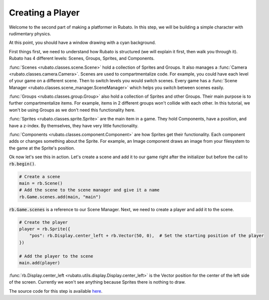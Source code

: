 Creating a Player
===================

Welcome to the second part of making a platformer in Rubato. In this step, we will be building a simple
character with rudimentary physics.

At this point, you should have a window drawing with a cyan background.

First things first, we need to understand how Rubato is structured (we will explain it first, then walk you
through it). Rubato has 4 different levels: Scenes, Groups, Sprites, and Components.

:func:`Scenes <rubato.classes.scene.Scene>` hold a collection of Sprites and Groups. It also manages a
:func:`Camera <rubato.classes.camera.Camera>`. Scenes are used to compartmentalize code. For example,
you could have each level of your game on a different scene. Then to switch levels you would switch scenes.
Every game has a :func:`Scene Manager <rubato.classes.scene_manager.SceneManager>` which helps you switch between scenes
easily.

:func:`Groups <rubato.classes.group.Group>` also hold a collection of Sprites and other Groups. Their main purpose is to
further compartmentalize items. For example, items in 2 different groups won't collide with each other. In this tutorial,
we won't be using Groups as we don't need this functionality here.

:func:`Sprites <rubato.classes.sprite.Sprite>` are the main item in a game. They hold Components, have a position, and
have a z-index. By themselves, they have very little functionality.

:func:`Components <rubato.classes.component.Component>` are how Sprites get their functionality. Each component adds or
changes something about the Sprite. For example, an Image component draws an image from your filesystem to the game at the
Sprite's position.

Ok now let's see this in action. Let's create a scene and add it to our game right after the initializer but before the
call to :code:`rb.begin()`.

.. code-block:: python

    # Create a scene
    main = rb.Scene()
    # Add the scene to the scene manager and give it a name
    rb.Game.scenes.add(main, "main")

:code:`rb.Game.scenes` is a reference to our Scene Manager. Next, we need to create a player and add it to the scene.

.. code-block:: python

    # Create the player
    player = rb.Sprite({
        "pos": rb.Display.center_left + rb.Vector(50, 0),  # Set the starting position of the player
    })

    # Add the player to the scene
    main.add(player)


:func:`rb.Display.center_left <rubato.utils.display.Display.center_left>` is the Vector position for the center of the
left side of the screen. Currently we won't see anything because Sprites there is nothing to draw.

The source code for this step is available
`here <https://github.com/rubatopy/rubato/tree/main/tutorials/platformer/step2>`__.
